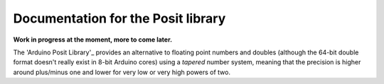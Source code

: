 Documentation for the Posit library
===========
**Work in progress at the moment, more to come later.**

.. This file is reSTuctured text, not MarkDown. This should be a reST comment

The 'Arduino Posit Library'_ provides an alternative to floating point numbers and doubles 
(although the 64-bit double format doesn't really exist in 8-bit Arduino cores)
using a *tapered* number system, meaning that the precision is higher around plus/minus one and lower for very low or very high powers of two.

.. _Arduino Posit Library https://github.com/tochinet/Posit/tree/main
